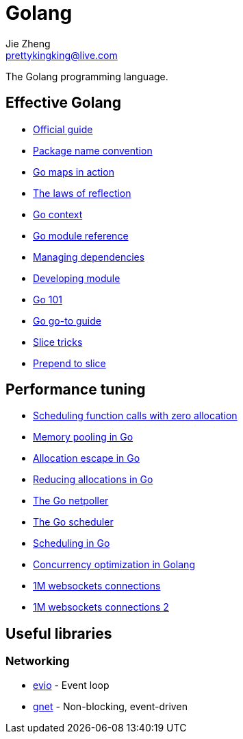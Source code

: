 = Golang
Jie Zheng <prettykingking@live.com>
:page-lang: en
:page-layout: page
:page-description: The Go programming language.

The Golang programming language.


== Effective Golang

* https://go.dev/doc/effective_go[Official guide]
* https://go.dev/blog/package-names[Package name convention]
* https://go.dev/blog/maps[Go maps in action]
* https://go.dev/blog/laws-of-reflection[The laws of reflection]
* https://go.dev/blog/context[Go context]
* https://go.dev/ref/mod[Go module reference]
* https://go.dev/doc/modules/managing-dependencies[Managing dependencies]
* https://golang.org/doc/modules/developing[Developing module]
* https://go101.org/article/101.html[Go 101]
* https://yourbasic.org/golang/[Go go-to guide]
* https://github.com/golang/go/wiki/SliceTricks[Slice tricks]
* https://stackoverflow.com/questions/53737435/how-to-prepend-int-to-slice[Prepend to slice]

== Performance tuning

* https://golang.design/research/zero-alloc-call-sched/[Scheduling function calls with zero allocation]
* https://dzone.com/articles/memory-pooling-in-go-where-why-and-how[Memory pooling in Go]
* https://segment.com/blog/allocation-efficiency-in-high-performance-go-services/[Allocation escape in Go]
* https://chris124567.github.io/2021-06-21-go-performance/[Reducing allocations in Go]
* https://morsmachine.dk/netpoller[The Go netpoller]
* https://morsmachine.dk/go-scheduler[The Go scheduler]
* https://www.ardanlabs.com/blog/2018/08/scheduling-in-go-part1.html[Scheduling in Go]
* https://bravenewgeek.com/so-you-wanna-go-fast/[Concurrency optimization in Golang]
* https://www.freecodecamp.org/news/million-websockets-and-go-cc58418460bb/[1M websockets connections]
* https://speakerdeck.com/eranyanay/going-infinite-handling-1m-websockets-connections-in-go[1M websockets connections 2]

== Useful libraries

=== Networking

* https://github.com/tidwall/evio[evio] - Event loop
* https://github.com/panjf2000/gnet[gnet] - Non-blocking, event-driven


